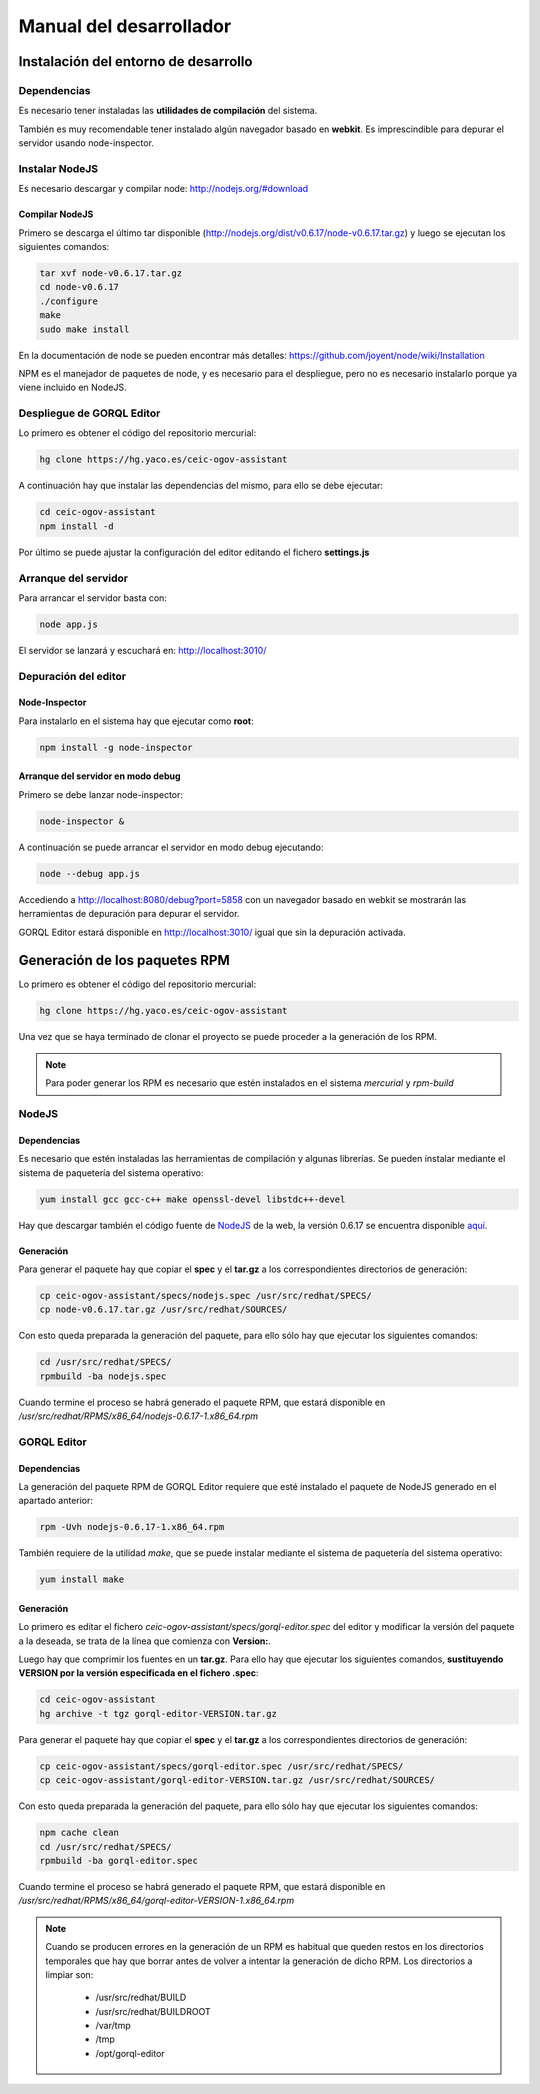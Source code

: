 ========================
Manual del desarrollador
========================

Instalación del entorno de desarrollo
=====================================

Dependencias
------------

Es necesario tener instaladas las **utilidades de compilación** del sistema.

También es muy recomendable tener instalado algún navegador basado en
**webkit**. Es imprescindible para depurar el servidor usando node-inspector.

Instalar NodeJS
---------------

Es necesario descargar y compilar node: http://nodejs.org/#download

Compilar NodeJS
~~~~~~~~~~~~~~~

Primero se descarga el último tar disponible
(http://nodejs.org/dist/v0.6.17/node-v0.6.17.tar.gz) y luego se ejecutan los
siguientes comandos:

.. code-block:: bash

    tar xvf node-v0.6.17.tar.gz
    cd node-v0.6.17
    ./configure
    make
    sudo make install

En la documentación de node se pueden encontrar más detalles:
https://github.com/joyent/node/wiki/Installation

NPM es el manejador de paquetes de node, y es necesario para el despliegue,
pero no es necesario instalarlo porque ya viene incluido en NodeJS.

Despliegue de GORQL Editor
--------------------------

Lo primero es obtener el código del repositorio mercurial:

.. code-block:: bash

    hg clone https://hg.yaco.es/ceic-ogov-assistant

A continuación hay que instalar las dependencias del mismo, para ello se debe
ejecutar:

.. code-block:: bash

    cd ceic-ogov-assistant
    npm install -d

Por último se puede ajustar la configuración del editor editando el fichero
**settings.js**

Arranque del servidor
---------------------

Para arrancar el servidor basta con:

.. code-block:: bash

    node app.js

El servidor se lanzará y escuchará en: http://localhost:3010/

Depuración del editor
---------------------

Node-Inspector
~~~~~~~~~~~~~~

Para instalarlo en el sistema hay que ejecutar como **root**:

.. code-block:: bash

    npm install -g node-inspector

Arranque del servidor en modo debug
~~~~~~~~~~~~~~~~~~~~~~~~~~~~~~~~~~~

Primero se debe lanzar node-inspector:

.. code-block:: bash

    node-inspector &

A continuación se puede arrancar el servidor en modo debug ejecutando:

.. code-block:: bash

    node --debug app.js

Accediendo a http://localhost:8080/debug?port=5858 con un navegador basado en
webkit se mostrarán las herramientas de depuración para depurar el servidor.

GORQL Editor estará disponible en http://localhost:3010/ igual que sin la
depuración activada.

Generación de los paquetes RPM
==============================

Lo primero es obtener el código del repositorio mercurial:

.. code-block:: bash

    hg clone https://hg.yaco.es/ceic-ogov-assistant

Una vez que se haya terminado de clonar el proyecto se puede proceder a la
generación de los RPM.

.. note::

    Para poder generar los RPM es necesario que estén instalados en el sistema
    *mercurial* y *rpm-build*

NodeJS
------

Dependencias
~~~~~~~~~~~~

Es necesario que estén instaladas las herramientas de compilación y algunas
librerías. Se pueden instalar mediante el sistema de paquetería del sistema
operativo:

.. code-block:: bash

    yum install gcc gcc-c++ make openssl-devel libstdc++-devel

Hay que descargar también el código fuente de NodeJS_ de la web, la versión
0.6.17 se encuentra disponible aquí_.

.. _NodeJS: http://nodejs.org/

.. _aquí: http://nodejs.org/dist/v0.6.17/node-v0.6.17.tar.gz

Generación
~~~~~~~~~~

Para generar el paquete hay que copiar el **spec** y el **tar.gz** a los
correspondientes directorios de generación:

.. code-block:: bash

    cp ceic-ogov-assistant/specs/nodejs.spec /usr/src/redhat/SPECS/
    cp node-v0.6.17.tar.gz /usr/src/redhat/SOURCES/

Con esto queda preparada la generación del paquete, para ello sólo hay que
ejecutar los siguientes comandos:

.. code-block:: bash

    cd /usr/src/redhat/SPECS/
    rpmbuild -ba nodejs.spec

Cuando termine el proceso se habrá generado el paquete RPM, que estará
disponible en */usr/src/redhat/RPMS/x86_64/nodejs-0.6.17-1.x86_64.rpm*

GORQL Editor
------------

Dependencias
~~~~~~~~~~~~

La generación del paquete RPM de GORQL Editor requiere que esté instalado el
paquete de NodeJS generado en el apartado anterior:

.. code-block:: bash

    rpm -Uvh nodejs-0.6.17-1.x86_64.rpm

También requiere de la utilidad *make*, que se puede instalar mediante el
sistema de paquetería del sistema operativo:

.. code-block:: bash

    yum install make

Generación
~~~~~~~~~~

Lo primero es editar el fichero *ceic-ogov-assistant/specs/gorql-editor.spec*
del editor y modificar la versión del paquete a la deseada, se trata de la
línea que comienza con **Version:**.

Luego hay que comprimir los fuentes en un **tar.gz**. Para ello hay que
ejecutar los siguientes comandos, **sustituyendo VERSION por la versión
especificada en el fichero .spec**:

.. code-block:: bash

    cd ceic-ogov-assistant
    hg archive -t tgz gorql-editor-VERSION.tar.gz

Para generar el paquete hay que copiar el **spec** y el **tar.gz** a los
correspondientes directorios de generación:

.. code-block:: bash

    cp ceic-ogov-assistant/specs/gorql-editor.spec /usr/src/redhat/SPECS/
    cp ceic-ogov-assistant/gorql-editor-VERSION.tar.gz /usr/src/redhat/SOURCES/

Con esto queda preparada la generación del paquete, para ello sólo hay que
ejecutar los siguientes comandos:

.. code-block:: bash

    npm cache clean
    cd /usr/src/redhat/SPECS/
    rpmbuild -ba gorql-editor.spec

Cuando termine el proceso se habrá generado el paquete RPM, que estará
disponible en */usr/src/redhat/RPMS/x86_64/gorql-editor-VERSION-1.x86_64.rpm*

.. note::

    Cuando se producen errores en la generación de un RPM es habitual que
    queden restos en los directorios temporales que hay que borrar antes de
    volver a intentar la generación de dicho RPM. Los directorios a limpiar
    son:

        - /usr/src/redhat/BUILD
        - /usr/src/redhat/BUILDROOT
        - /var/tmp
        - /tmp
        - /opt/gorql-editor
